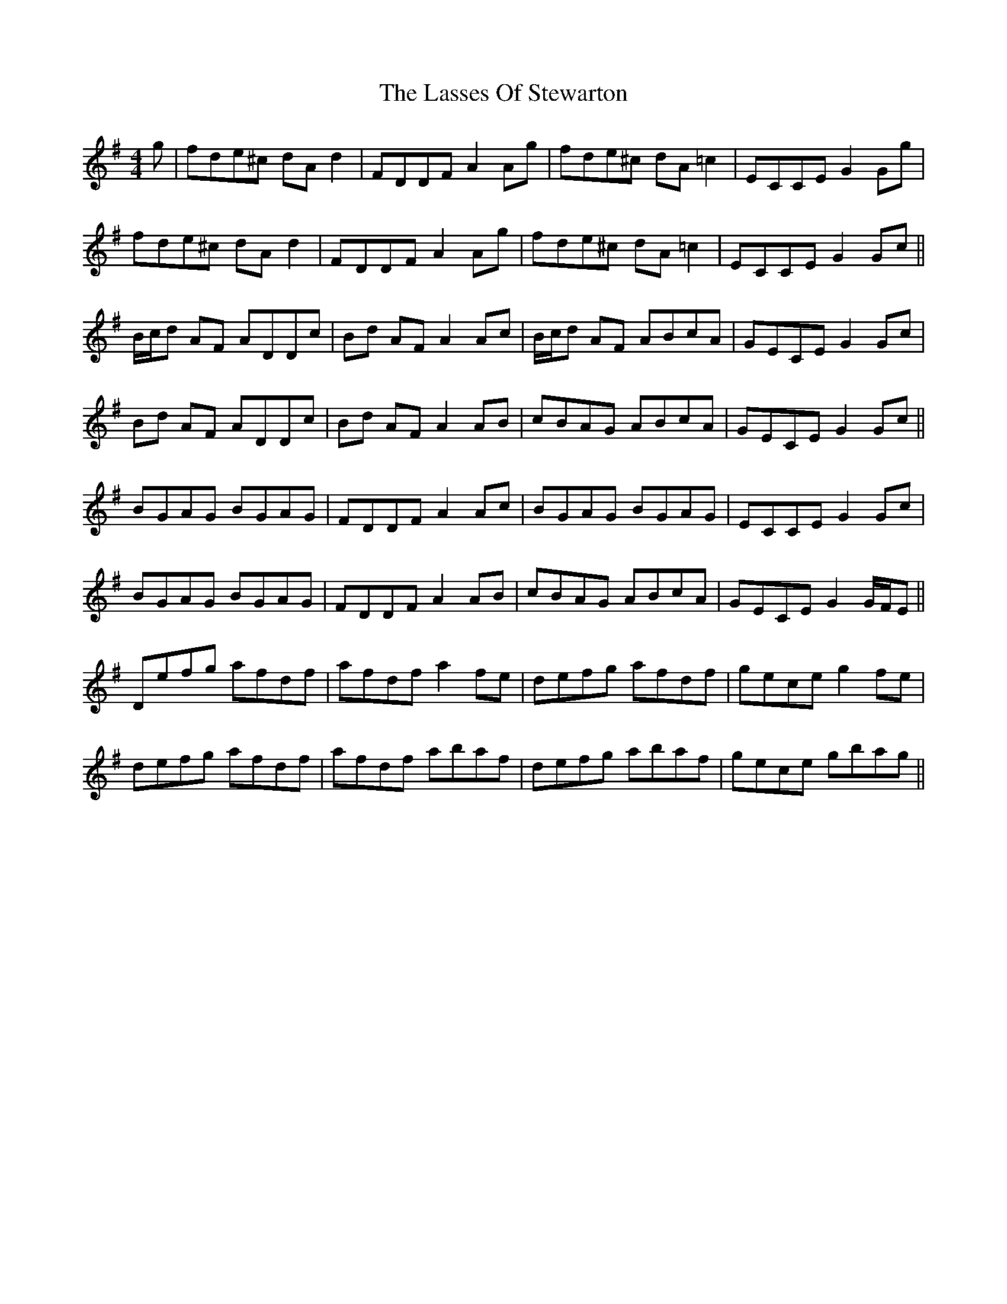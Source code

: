 X: 22987
T: Lasses Of Stewarton, The
R: reel
M: 4/4
K: Dmixolydian
g|fde^c dAd2|FDDF A2 Ag|fde^c dA=c2|ECCE G2Gg|
fde^c dAd2|FDDF A2 Ag|fde^c dA=c2|ECCE G2Gc||
B/c/d AF ADDc|Bd AF A2Ac|B/c/d AF ABcA|GECE G2Gc|
Bd AF ADDc|Bd AF A2 AB|cBAG ABcA|GECE G2Gc||
BGAG BGAG|FDDF A2Ac|BGAG BGAG|ECCE G2Gc|
BGAG BGAG|FDDF A2 AB|cBAG ABcA|GECE G2 G/F/E||
Defg afdf|afdf a2 fe|defg afdf|gece g2 fe|
defg afdf|afdf abaf|defg abaf|gece gbag||

